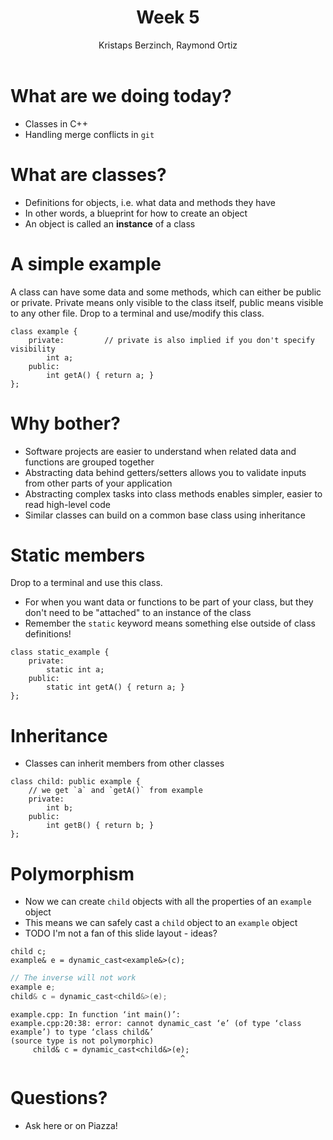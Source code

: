 #+TITLE: Week 5
#+AUTHOR: Kristaps Berzinch, Raymond Ortiz
#+EMAIL: kristaps@robojackets.org, rortiz9@gatech.edu

* What are we doing today?
- Classes in C++
- Handling merge conflicts in =git=

* What are classes?
- Definitions for objects, i.e. what data and methods they have
- In other words, a blueprint for how to create an object
- An object is called an *instance* of a class

* A simple example
#+BEGIN_NOTES
A class can have some data and some methods, which can either be public or private. Private means only visible to the class itself, public means visible to any other file. Drop to a terminal and use/modify this class.
#+END_NOTES
#+BEGIN_SRC c++
class example {
    private:         // private is also implied if you don't specify visibility
        int a;
    public:
        int getA() { return a; }
};
#+END_SRC

* Why bother?
- Software projects are easier to understand when related data and functions are grouped together
- Abstracting data behind getters/setters allows you to validate inputs from other parts of your application
- Abstracting complex tasks into class methods enables simpler, easier to read high-level code
- Similar classes can build on a common base class using inheritance

* Static members
#+BEGIN_NOTES
 Drop to a terminal and use this class.
#+END_NOTES
- For when you want data or functions to be part of your class, but they don't need to be "attached" to an instance of the class
- Remember the =static= keyword means something else outside of class definitions!
#+BEGIN_SRC c++
class static_example {
    private:
        static int a;
    public:
        static int getA() { return a; }
};
#+END_SRC

* Inheritance
- Classes can inherit members from other classes
#+BEGIN_SRC c++
class child: public example {
    // we get `a` and `getA()` from example
    private:
        int b;
    public:
        int getB() { return b; }
};
#+END_SRC

* Polymorphism
- Now we can create =child= objects with all the properties of an =example= object
- This means we can safely cast a =child= object to an =example= object
- TODO I'm not a fan of this slide layout - ideas?
#+BEGIN_SRC c++
child c;
example& e = dynamic_cast<example&>(c);
#+END_SRC
#+BEGIN_SRC c
// The inverse will not work
example e;
child& c = dynamic_cast<child&>(e);
#+END_SRC
#+BEGIN_SRC c++
example.cpp: In function ‘int main()’:
example.cpp:20:38: error: cannot dynamic_cast ‘e’ (of type ‘class example’) to type ‘class child&’
(source type is not polymorphic)
     child& c = dynamic_cast<child&>(e);
                                      ^
#+END_SRC

* Questions?
- Ask here or on Piazza!
